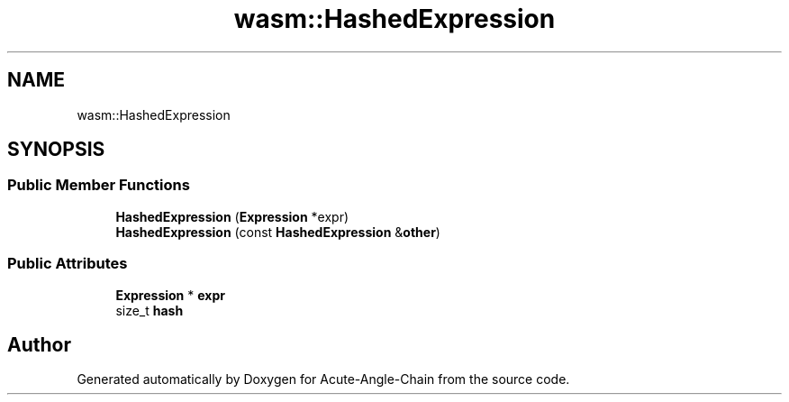 .TH "wasm::HashedExpression" 3 "Sun Jun 3 2018" "Acute-Angle-Chain" \" -*- nroff -*-
.ad l
.nh
.SH NAME
wasm::HashedExpression
.SH SYNOPSIS
.br
.PP
.SS "Public Member Functions"

.in +1c
.ti -1c
.RI "\fBHashedExpression\fP (\fBExpression\fP *expr)"
.br
.ti -1c
.RI "\fBHashedExpression\fP (const \fBHashedExpression\fP &\fBother\fP)"
.br
.in -1c
.SS "Public Attributes"

.in +1c
.ti -1c
.RI "\fBExpression\fP * \fBexpr\fP"
.br
.ti -1c
.RI "size_t \fBhash\fP"
.br
.in -1c

.SH "Author"
.PP 
Generated automatically by Doxygen for Acute-Angle-Chain from the source code\&.
